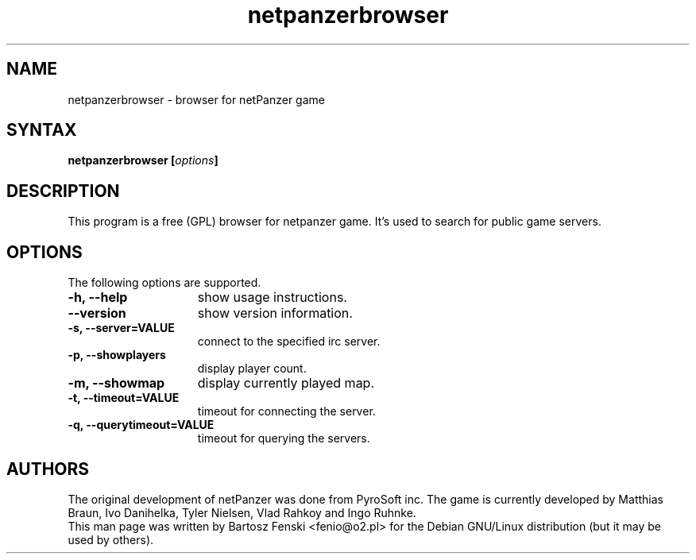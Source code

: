 .TH "netpanzerbrowser" "6" "0.1" "Bartosz Fenski <fenio@o2.pl>" "Games"
.SH "NAME"
netpanzerbrowser \- browser for netPanzer game
.SH "SYNTAX"
.LP 
.B netpanzerbrowser [\fIoptions\fP]
.SH "DESCRIPTION"
.LP 
This program is a free (GPL) browser for netpanzer game. It's used to
search for public game servers. 
.br 
.SH "OPTIONS"
.LP 
The following options are supported.
.LP 
.TP 15
.B -h, --help
show usage instructions.
.TP 
.B     --version
show version information.
.TP
.B -s, --server=VALUE
connect to the specified irc server.
.TP
.B -p, --showplayers
display player count.
.TP
.B -m, --showmap
display currently played map.
.TP
.B -t, --timeout=VALUE
timeout for connecting the server.
.TP
.B -q, --querytimeout=VALUE
timeout for querying the servers.
.PD

.SH "AUTHORS"
.LP 
The original development of netPanzer was done from PyroSoft inc.
The game is currently developed by Matthias Braun, Ivo Danihelka, 
Tyler Nielsen, Vlad Rahkoy and Ingo Ruhnke.
.br 
This man page was written by Bartosz Fenski <fenio@o2.pl> for the 
Debian GNU/Linux distribution (but it may be used by others).
